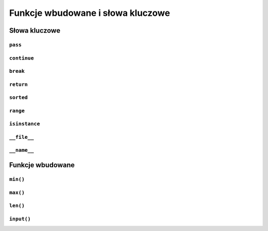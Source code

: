 **********************************
Funkcje wbudowane i słowa kluczowe
**********************************

Słowa kluczowe
==============

``pass``
--------

``continue``
------------

``break``
---------

``return``
----------

``sorted``
----------

``range``
---------

``isinstance``
----------------

``__file__``
------------

``__name__``
------------


Funkcje wbudowane
=================

``min()``
---------

``max()``
---------

``len()``
---------

``input()``
-----------

